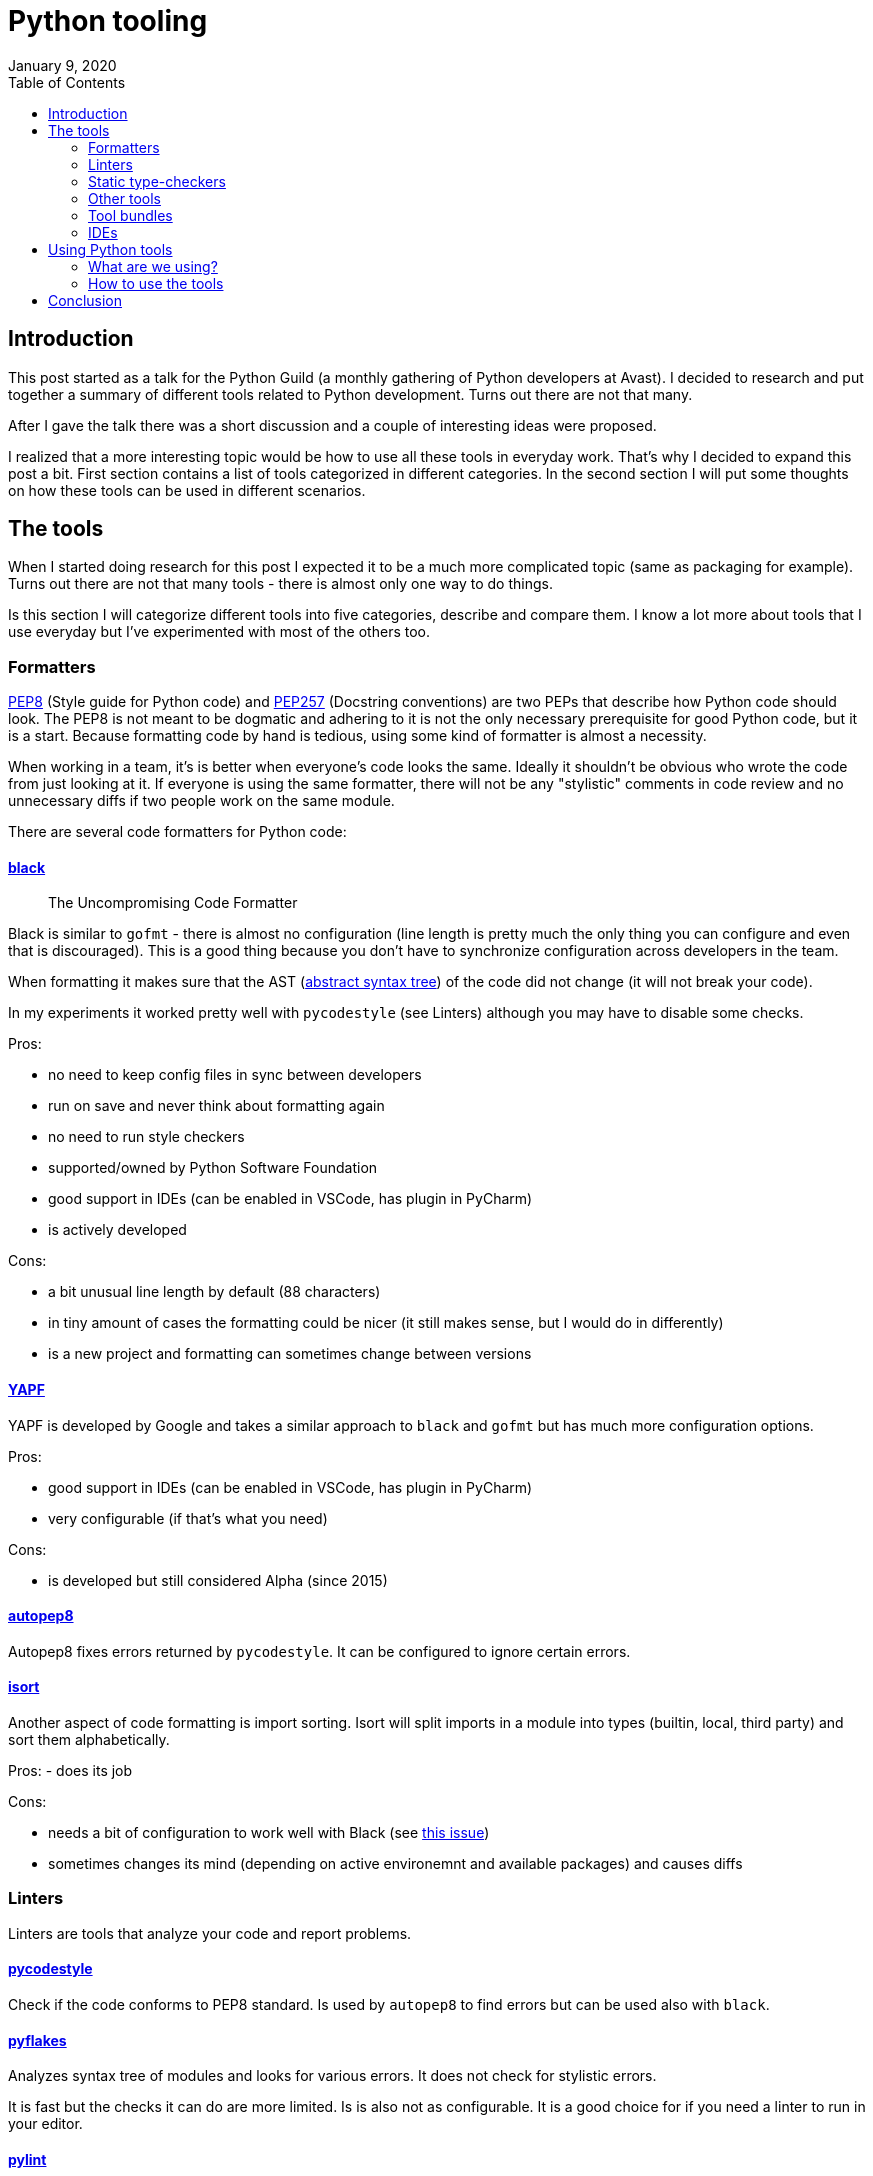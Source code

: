 Python tooling
==============
January 9, 2020
:source-highlighter: pygments
:descriptions: Overview of development tools for Python - linters, formatters and other. Short description of how we are using some of these tools in production.
:keywords: python, tooling
:toc:


== Introduction
This post started as a talk for the Python Guild (a monthly gathering of Python
developers at Avast). I decided to research and put together a summary of
different tools related to Python development. Turns out there are not that
many.


After I gave the talk there was a short discussion and a couple of interesting
ideas were proposed.

I realized that a more interesting topic would be how to use all these tools in
everyday work. That's why I decided to expand this post a bit. First section
contains a list of tools categorized in different categories. In the second
section I will put some thoughts on how these tools can be used in different
scenarios.

== The tools

When I started doing research for this post I expected it to be a much more
complicated topic (same as packaging for example). Turns out there are not that
many tools - there is almost only one way to do things.

Is this section I will categorize different tools into five categories, describe and
compare them. I know a lot more about tools that I use everyday but I've
experimented with most of the others too.

=== Formatters
https://www.python.org/dev/peps/pep-0008/[PEP8] (Style guide for Python code)
and https://www.python.org/dev/peps/pep-0257/[PEP257] (Docstring conventions)
are two PEPs that describe how Python code should look. The PEP8 is not meant to
be dogmatic and adhering to it is not the only necessary prerequisite for good
Python code, but it is a start. Because formatting code by hand is tedious,
using some kind of formatter is almost a necessity.

When working in a team, it's is better when everyone's code looks the same.
Ideally it shouldn't be obvious who wrote the code from just looking at it. If
everyone is using the same formatter, there will not be any "stylistic" comments
in code review and no unnecessary diffs if two people work on the same module.

There are several code formatters for Python code:


==== https://github.com/psf/black[black]
> The Uncompromising Code Formatter

Black is similar to `gofmt` - there is almost no configuration (line length is
pretty much the only thing you can configure and even that is discouraged). This
is a good thing because you don't have to synchronize configuration across
developers in the team.

When formatting it makes sure that the AST (https://en.wikipedia.org/wiki/Abstract_syntax_tree[abstract syntax
tree]) of the code did not
change (it will not break your code).

In my experiments it worked pretty well with `pycodestyle` (see Linters)
although you may have to disable some checks.

Pros:

- no need to keep config files in sync between developers
- run on save and never think about formatting again
- no need to run style checkers
- supported/owned by Python Software Foundation
- good support in IDEs (can be enabled in VSCode, has plugin in PyCharm)
- is actively developed

Cons:

- a bit unusual line length by default (88 characters)
- in tiny amount of cases the formatting could be nicer (it still makes
	sense, but I would do in differently)
- is a new project and formatting can sometimes change between versions


==== https://github.com/google/yapf[YAPF]
YAPF is developed by Google and takes a similar approach to `black` and `gofmt`
but has much more configuration options.

Pros:

- good support in IDEs (can be enabled in VSCode, has plugin in PyCharm)
- very configurable (if that's what you need)

Cons:

- is developed but still considered Alpha (since 2015)


==== https://github.com/hhatto/autopep8[autopep8]
Autopep8 fixes errors returned by `pycodestyle`. It can be configured to ignore
certain errors.


==== https://github.com/timothycrosley/isort[isort]
Another aspect of code formatting is import sorting. Isort will split imports in
a module into types (builtin, local, third party) and sort them alphabetically.

Pros:
- does its job

Cons:

- needs a bit of configuration to work well with Black (see https://github.com/timothycrosley/isort/issues/694==issuecomment-564261886[this
issue])
- sometimes changes its mind (depending on active environemnt and available
packages) and causes diffs



=== Linters
Linters are tools that analyze your code and report problems.

==== https://pycodestyle.readthedocs.io/[pycodestyle]
Check if the code conforms to PEP8 standard. Is used by `autopep8` to find
errors but can be used also with `black`.

==== https://github.com/PyCQA/pyflakes[pyflakes]
Analyzes syntax tree of modules and looks for various errors. It does not check
for stylistic errors.

It is fast but the checks it can do are more limited. Is is also
not as configurable. It is a good choice for if you need a linter to run in your
editor.


==== https://github.com/PyCQA/pylint[pylint]
From Readme:

> Static code analysis tool that looks for programming
> errors, helps enforcing a coding standard, finds code smells and suggests
> refactorings.

It is very configurable, has **a lot** of checkers (modules that check certain
things). It also has extensive documentation with HOW-TOs, tutorials and
technical reference.

Pros:

- powerful
- configurable

Cons:

- slooow for large projects or on slow machines
- too noisy with default settings (best is to disable everything first, then
   enable only what you need). Here is an https://github.com/datawire/quark/blob/master/.pylintrc[example config]



=== Static type-checkers
Python has type annotation syntax since version https://www.python.org/dev/peps/pep-3107/[3.0]
and support for type hints since version 3.5 in
https://docs.python.org/3.5/library/typing.html==module-typing[typing] library.
Type annotation are not mandatory (https://www.python.org/dev/peps/pep-0484/==non-goals[and never will be])
and any type checking is left to third party tools.

Here are some of the more well-known tools for static type checking:


==== https://mypy.readthedocs.io/[mypy]
This one feels more "official" because Guido is involved in it's development and
it lives in "python" Github organization.

It can give you some benefits even with no type annotations in your code. It is
not bulletproof and sometimes needs help but it does catch errors.


==== https://pyre-check.org/[pyre]
Pyre is developed by Facebook but I have not tried it.


==== https://github.com/microsoft/pyright[pyright]
Pyright is developed by Microsoft but its Readme states:
> Pyright is a side project with no dedicated team. There is
no guarantee of continued development on the project. If you find it useful,
feel free to use it and contribute to the code base.



=== Other tools
Here are some tools that don't belong in any of the categories. Although
interesting, most of these tools are not well known or very mature:

* https://github.com/davidhalter/jedi[jedi] - autocompletion and static
analysis library
	** can be integrated with many different editors (Vim, Emacs, Sublime,
VSCode,...)
* https://github.com/python-rope/rope[rope] - renaming/refactoring
	** only partial Python3 support
* https://github.com/jendrikseipp/vulture[Vulture] - finds unused code
* mccabe - code complexity measure
* dodgy - looks for things that  should not be in the code
	** SCM diff checkings, passwords, secret keys, etc.
* https://bandit.readthedocs.io/[bandit]
	** looks for security issues by applying a predefined set of tests
* https://github.com/myint/eradicate[eradicate] - removes commented-out code



=== Tool bundles
There are a couple of projects that bundle several tools togehter:

* https://github.com/PyCQA/prospector[prospector]
	** Pylint, pyflakes, pycodestyle, mccabe, dodgy and some others by default
	** also supports Vulture and mypy
* http://flake8.pycqa.org/en/latest/[Flake8]
	** PyFlakes, pycodestale, mccabe
* https://pylama.readthedocs.io/[pylama]
	** pycodestyle, pydocstyle, pyflakes, mccabe, pylint and some other tools



=== IDEs
All mentioned tools can be used by themselves from command-line or CI/CD (see
below), but mostly we want to have them run in real time while we are writing
code. We are not cave-people banging rocks together - everyone should use some
kind of IDE.


==== PyCharm
PyCharm has its own language server that implements intellisense, refactoring,
linting, import sorting etc. But it has support for "external tools" that will
be run from inside the IDE.

==== Visual Studio Code
VSCode has great https://code.visualstudio.com/docs/python/python-tutorial[support for Python].
It also has its own language server, but it integrates external tools for
different tasks:

* Formatting
	** `autopep8` is enabled by default, but `black` can be enabled in settings
* `isort` is used by default for import sorting
* `pylint` is enabled by default but other linters can be used enabled:
	** Flake8
	** mypy
	** pycodestyle
	** prospector
	** pylama
	** bandit


==== (Neo)vim
Vim is not an IDE, but it can be set up for Python development pretty well.
Here are https://medium.com/@hanspinckaers/setting-up-vim-as-an-ide-for-python-773722142d1d[some]
https://github.com/rapphil/vim-python-ide/[resources] on how to do that.
https://github.com/Luminaar/dotfiles/blob/master/nvim/init.vim[Here] is my setup.

It is a lot of work but it can be done. I'm using Vim for Python development
every day at work.



== Using Python tools

=== What are we using?
Over time and after some discussion our team settled on following tools (by
settled I mean that most of us are using them and we recommend them to
newcomers):

- `black` for code formatting
- `isort` configured to work with black
- `pylint` and `pycodestyle` with configuration in our package definition (more
    on that later)
- optionally `mypy` (we are using type annotations in our code)

What is not completely clear is how to best "enforce" usage of those tools.

=== How to use the tools
There are two main use-cases:

- local development
- centralized checks in CI

When I'm writing code, I want it to be formatted (`black`, `isort`) and I want
my IDE to catch errors as I'm making them (`pylint`, language server).

After pushing my code, I want CI system to check that the code adheres to our
coding standard (so that reviewers don't need to waste time checking my
formatting) and check that there are no errors (run tests and static analysis).

I want the centralized checks to be handled for me so that I don't have to worry
about (or forget) setting them up with each new project. But I also would like
to be able run the same checks locally to catch any errors before I push my code
(so I don't have to wait for a build to fail).

So the requirements are:

1. some tools integrated with the editor
2. centralized checks in CI that do not depend on developers remembering to set
    them up
3. ability to run the same checks locally


==== Tools integrated with the editor
This is not something that we as a team can control directly. Everyone uses
different editors and environment. What we have done is agreeing on a common set
of tools which everyone should use.

We have a document called `Python Stack` that contains this information. This
document is a kind of a decision log for us. It is also useful for beginners and
newcomers in our team.


==== Centralized checks in CI
As a team we have decided what checks will be run in CI (Teamcity in our case)
and we are letting the system enforce it. Because each project in Teamcity is
created from a template, we don't need to worry about setting the checks up
ourselves.

These checks require some configuration and with that comes a question of where
to put it. In our team we put all our code in Python packages that have a
`setup.cfg` file. This file can be used to store configuration for `pylint`,
`pycodestyle` and many other tools.

To make packaging more comfortable, we use https://cookiecutter.readthedocs.io/[cookiecutter
templates]. That way configuration is the
same for all projects but can be customized if needed. Checks in Teamcity then
rely on this configuration. This is a compromise between centralized control and
freedom to customize things.

Here is an example of a package configuration (from my https://github.com/Luminaar/k8secret[personal
project] but it is based on what we use in
production).

`setup.py` looks like this:

[source,python]
----
from setuptools import setup

setup()
----

and `setup.cfg` file looks like this:

[source,cfg]
----
# ...

[options]
# ...

[options.extras_require]
tests =
    pytest >=5.0, <6.0
    pytest-cov >=2.8.1, <3.0
    pytest-pylint >=0.14.1, <1.0
    pytest-pycodestyle >=2.0.0, <3.0

# ...

[tool:pytest]
addopts = --verbose --pylint --pylint-rcfile=setup.cfg --cov=k8secrets --cov-report html --pycodestyle

[pycodestyle]
# Black tries to enforce 88 characters but will leave
# long strings unchanged. We leave some room for that
max-line-length=120
ignore=E4,E7,W3

# Configuration for pylint
[MASTER]
ignore=CVS
good-names=logger,e,i,j,n,m,f,_

[MESSAGES CONTROL]
disable=all
enable=unused-import,
       fixme,
       useless-object-inheritance,
       unused-variable,
       unused-argument,
       unexpected-keyword-arg,
       string,
       unreachable,
       invalid-name,
       logging-not-lazy,
       unnecesary-pass
----


==== Running CI checks locally
All test dependencies are defined in the `tests` extra. When working on the
package we install by running `pip install ".[tests]"`. Then we can run tests
with `pytest`.

NOTE: In the past we used the `pytest-runner` plugin to run tests with `python
setup.py test` but this approach and the plugin is https://pypi.org/project/pytest-runner/[deprecated].

`pytest-cov`, `pytest-pylint` and `pytest-pycodestyle` are plugins that run code
coverage, pylint and pycodestyle respectively, together with tests.

For local `pytest` settings we use the `pytest.ini` file which is ignored in
Teamcity. This way developers can change `pytest` behavior without changing the
CI settings.

This works both locally and in Teamcity, so you can run CI checks before pushing
your code. One option is to add a pre-commit hook to the Git repository that
will not allow commiting code that did not pass the checks. This is up to each
developer and needs to be done for each project. There are some tools that help
with this, such as https://pre-commit.com/[pre-commit.com].

== Conclusion
There really isn't one. I've described some tools and hove we use some of them
in our team. There is still a lot that can be improved and that will happen
incrementally over time. For now, we are happy with how everything works.
